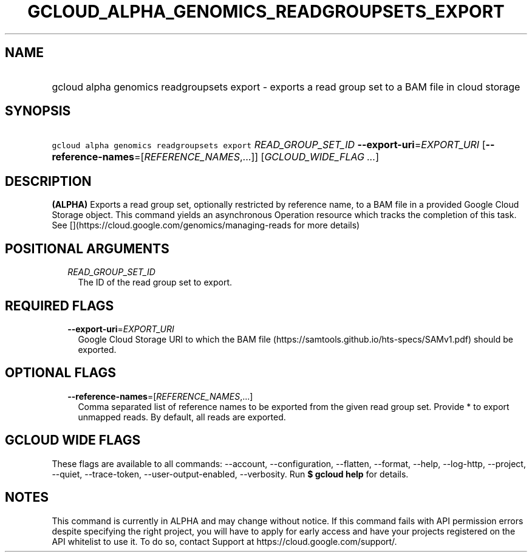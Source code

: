 
.TH "GCLOUD_ALPHA_GENOMICS_READGROUPSETS_EXPORT" 1



.SH "NAME"
.HP
gcloud alpha genomics readgroupsets export \- exports a read group set to a BAM file in cloud storage



.SH "SYNOPSIS"
.HP
\f5gcloud alpha genomics readgroupsets export\fR \fIREAD_GROUP_SET_ID\fR \fB\-\-export\-uri\fR=\fIEXPORT_URI\fR [\fB\-\-reference\-names\fR=[\fIREFERENCE_NAMES\fR,...]] [\fIGCLOUD_WIDE_FLAG\ ...\fR]



.SH "DESCRIPTION"

\fB(ALPHA)\fR Exports a read group set, optionally restricted by reference name,
to a BAM file in a provided Google Cloud Storage object. This command yields an
asynchronous Operation resource which tracks the completion of this task. See
[](https://cloud.google.com/genomics/managing\-reads for more details)



.SH "POSITIONAL ARGUMENTS"

.RS 2m
.TP 2m
\fIREAD_GROUP_SET_ID\fR
The ID of the read group set to export.


.RE
.sp

.SH "REQUIRED FLAGS"

.RS 2m
.TP 2m
\fB\-\-export\-uri\fR=\fIEXPORT_URI\fR
Google Cloud Storage URI to which the BAM file
(https://samtools.github.io/hts\-specs/SAMv1.pdf) should be exported.


.RE
.sp

.SH "OPTIONAL FLAGS"

.RS 2m
.TP 2m
\fB\-\-reference\-names\fR=[\fIREFERENCE_NAMES\fR,...]
Comma separated list of reference names to be exported from the given read group
set. Provide * to export unmapped reads. By default, all reads are exported.


.RE
.sp

.SH "GCLOUD WIDE FLAGS"

These flags are available to all commands: \-\-account, \-\-configuration,
\-\-flatten, \-\-format, \-\-help, \-\-log\-http, \-\-project, \-\-quiet,
\-\-trace\-token, \-\-user\-output\-enabled, \-\-verbosity. Run \fB$ gcloud
help\fR for details.



.SH "NOTES"

This command is currently in ALPHA and may change without notice. If this
command fails with API permission errors despite specifying the right project,
you will have to apply for early access and have your projects registered on the
API whitelist to use it. To do so, contact Support at
https://cloud.google.com/support/.

